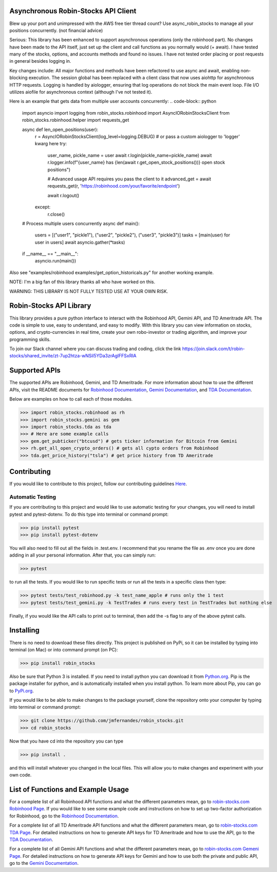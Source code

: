 .. image:: docs/source/_static/pics/title.PNG

Asynchronous Robin-Stocks API Client
====================================
Blew up your port and unimpressed with the AWS free tier thread count? 
Use async_robin_stocks to manage all your positions concurrently.
(not financial advice)

Serious: This library has been enhanced to support asynchronous operations (only the robinhood part).
No changes have been made to the API itself, just set up the client and call functions as you normally would (+ await).
I have tested many of the stocks, options, and accounts methods and found no issues. 
I have not tested order placing or post requests in general besides logging in.

Key changes include:
All major functions and methods have been refactored to use async and await, enabling non-blocking execution.
The session global has been replaced with a client class that now uses aiohttp for asynchronous HTTP requests.
Logging is handled by aiologger, ensuring that log operations do not block the main event loop.
File I/O utilizes aiofile for asynchronous context (although I've not tested it).

Here is an example that gets data from multiple user accounts concurrently:
.. code-block:: python

    import asyncio
    import logging
    from robin_stocks.robinhood import AsyncIORobinStocksClient
    from robin_stocks.robinhood.helper import requests_get

    async def len_open_positions(user):
        r = AsyncIORobinStocksClient(log_level=logging.DEBUG) # or pass a custom aiologger to 'logger' kwarg here
        try:
            user_name, pickle_name = user
            await r.login(pickle_name=pickle_name)
            await r.logger.info(f"{user_name} has {len(await r.get_open_stock_positions())} open stock positions")

            # Advanced usage API requires you pass the client to it
            advanced_get = await requests_get(r, 'https://robinhood.com/your/favorite/endpoint')

            await r.logout()
        except:
            r.close()

    # Process multiple users concurrently
    async def main():
        users = [("user1", "pickle1"), ("user2", "pickle2"), ("user3", "pickle3")]
        tasks = [main(user) for user in users]
        await asyncio.gather(*tasks)

    if __name__ == "__main__":
        asyncio.run(main())


Also see "examples/robinhood examples/get_option_historicals.py" for another working example.

NOTE: I'm a big fan of this library thanks all who have worked on this. 

WARNING: THIS LIBRARY IS NOT FULLY TESTED USE AT YOUR OWN RISK.

Robin-Stocks API Library
========================
This library provides a pure python interface to interact with the Robinhood API, Gemini API,
and TD Ameritrade API. The code is simple to use, easy to understand, and easy to modify.
With this library you can view information on stocks, options, and crypto-currencies in real time, 
create your own robo-investor or trading algorithm, and improve your programming skills.

To join our Slack channel where you can discuss trading and coding, click the link https://join.slack.com/t/robin-stocks/shared_invite/zt-7up2htza-wNSil5YDa3zrAglFFSxRIA

Supported APIs
==============
The supported APIs are Robinhood, Gemini, and TD Ameritrade. For more information about how to use the different APIs, visit the README
documents for `Robinhood Documentation`_, `Gemini Documentation`_, and `TDA Documentation`_.

Below are examples on how to call each of those modules.

>>> import robin_stocks.robinhood as rh
>>> import robin_stocks.gemini as gem
>>> import robin_stocks.tda as tda
>>> # Here are some example calls
>>> gem.get_pubticker("btcusd") # gets ticker information for Bitcoin from Gemini
>>> rh.get_all_open_crypto_orders() # gets all cypto orders from Robinhood
>>> tda.get_price_history("tsla") # get price history from TD Ameritrade 

Contributing
============
If you would like to contribute to this project, follow our contributing guidelines `Here <https://github.com/jmfernandes/robin_stocks/blob/master/contributing.md>`_.

Automatic Testing
^^^^^^^^^^^^^^^^^

If you are contributing to this project and would like to use automatic testing for your changes, you will need to install pytest and pytest-dotenv. To do this type into terminal or command prompt:

>>> pip install pytest
>>> pip install pytest-dotenv

You will also need to fill out all the fields in .test.env. I recommend that you rename the file as .env once you are done adding in all your personal information. After that, you can simply run:

>>> pytest

to run all the tests. If you would like to run specific tests or run all the tests in a specific class then type:

>>> pytest tests/test_robinhood.py -k test_name_apple # runs only the 1 test
>>> pytest tests/test_gemini.py -k TestTrades # runs every test in TestTrades but nothing else

Finally, if you would like the API calls to print out to terminal, then add the -s flag to any of the above pytest calls.


Installing
========================
There is no need to download these files directly. This project is published on PyPi,
so it can be installed by typing into terminal (on Mac) or into command prompt (on PC):

>>> pip install robin_stocks

Also be sure that Python 3 is installed. If you need to install python you can download it from `Python.org <https://www.python.org/downloads/>`_.
Pip is the package installer for python, and is automatically installed when you install python. To learn more about Pip, you can go to `PyPi.org <https://pypi.org/project/pip/>`_.

If you would like to be able to make changes to the package yourself, clone the repository onto your computer by typing into terminal or command prompt:

>>> git clone https://github.com/jmfernandes/robin_stocks.git
>>> cd robin_stocks

Now that you have cd into the repository you can type

>>> pip install .

and this will install whatever you changed in the local files. This will allow you to make changes and experiment with your own code.

List of Functions and Example Usage
===================================

For a complete list of all Robinhood API functions and what the different parameters mean, 
go to `robin-stocks.com Robinhood Page <http://www.robin-stocks.com/en/latest/robinhood.html>`_. If you would like to
see some example code and instructions on how to set up two-factor authorization for Robinhood,
go to the `Robinhood Documentation`_.

For a complete list of all TD Ameritrade API functions and what the different parameters mean, 
go to `robin-stocks.com TDA Page <http://www.robin-stocks.com/en/latest/tda.html>`_. For detailed instructions on 
how to generate API keys for TD Ameritrade and how to use the API, go to the `TDA Documentation`_.

For a complete list of all Gemini API functions and what the different parameters mean, 
go to `robin-stocks.com Gemeni Page <http://www.robin-stocks.com/en/latest/gemini.html>`_. For detailed instructions on 
how to generate API keys for Gemini and how to use both the private and public API, go to the `Gemini Documentation`_.

.. _Robinhood Documentation: Robinhood.rst
.. _Gemini Documentation: gemini.rst
.. _TDA Documentation: tda.rst